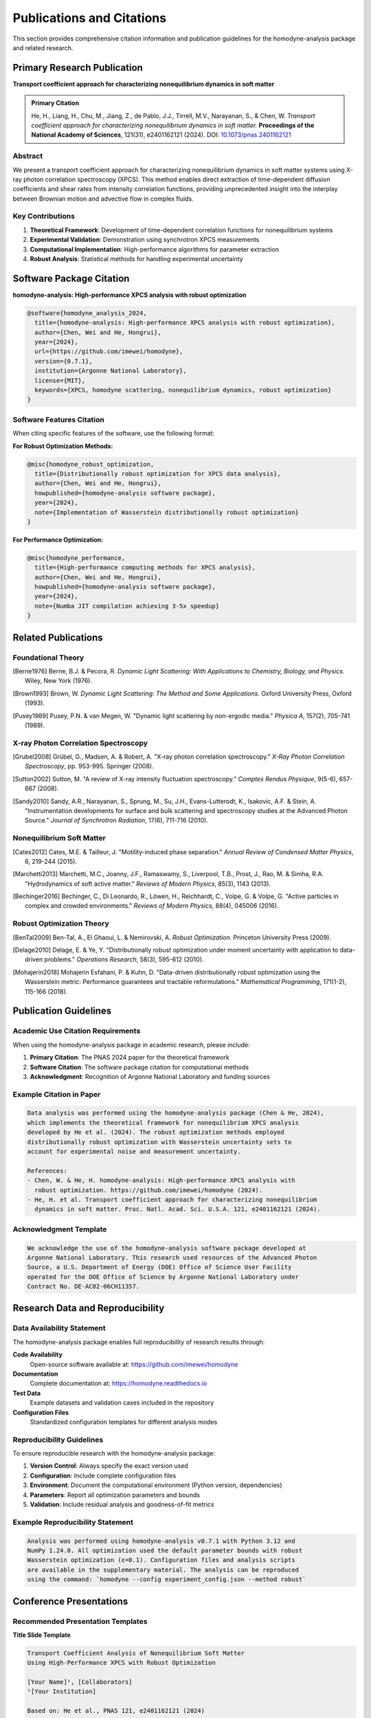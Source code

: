 Publications and Citations
==========================

This section provides comprehensive citation information and publication guidelines for the
homodyne-analysis package and related research.

Primary Research Publication
----------------------------

**Transport coefficient approach for characterizing nonequilibrium dynamics in soft matter**

.. admonition:: Primary Citation
   :class: important

   He, H., Liang, H., Chu, M., Jiang, Z., de Pablo, J.J., Tirrell, M.V., Narayanan, S., & Chen, W.
   *Transport coefficient approach for characterizing nonequilibrium dynamics in soft matter.*
   **Proceedings of the National Academy of Sciences**, 121(31), e2401162121 (2024).
   DOI: `10.1073/pnas.2401162121 <https://doi.org/10.1073/pnas.2401162121>`_

Abstract
~~~~~~~~

We present a transport coefficient approach for characterizing nonequilibrium dynamics in soft
matter systems using X-ray photon correlation spectroscopy (XPCS). This method enables direct
extraction of time-dependent diffusion coefficients and shear rates from intensity correlation
functions, providing unprecedented insight into the interplay between Brownian motion and
advective flow in complex fluids.

Key Contributions
~~~~~~~~~~~~~~~~~

1. **Theoretical Framework**: Development of time-dependent correlation functions for nonequilibrium systems
2. **Experimental Validation**: Demonstration using synchrotron XPCS measurements
3. **Computational Implementation**: High-performance algorithms for parameter extraction
4. **Robust Analysis**: Statistical methods for handling experimental uncertainty

Software Package Citation
-------------------------

**homodyne-analysis: High-performance XPCS analysis with robust optimization**

.. code-block:: bibtex

   @software{homodyne_analysis_2024,
     title={homodyne-analysis: High-performance XPCS analysis with robust optimization},
     author={Chen, Wei and He, Hongrui},
     year={2024},
     url={https://github.com/imewei/homodyne},
     version={0.7.1},
     institution={Argonne National Laboratory},
     license={MIT},
     keywords={XPCS, homodyne scattering, nonequilibrium dynamics, robust optimization}
   }

Software Features Citation
~~~~~~~~~~~~~~~~~~~~~~~~~~

When citing specific features of the software, use the following format:

**For Robust Optimization Methods:**

.. code-block:: bibtex

   @misc{homodyne_robust_optimization,
     title={Distributionally robust optimization for XPCS data analysis},
     author={Chen, Wei and He, Hongrui},
     howpublished={homodyne-analysis software package},
     year={2024},
     note={Implementation of Wasserstein distributionally robust optimization}
   }

**For Performance Optimization:**

.. code-block:: bibtex

   @misc{homodyne_performance,
     title={High-performance computing methods for XPCS analysis},
     author={Chen, Wei and He, Hongrui},
     howpublished={homodyne-analysis software package},
     year={2024},
     note={Numba JIT compilation achieving 3-5x speedup}
   }

Related Publications
--------------------

Foundational Theory
~~~~~~~~~~~~~~~~~~~

.. [Berne1976] Berne, B.J. & Pecora, R. *Dynamic Light Scattering: With Applications to Chemistry,
               Biology, and Physics.* Wiley, New York (1976).

.. [Brown1993] Brown, W. *Dynamic Light Scattering: The Method and Some Applications.*
               Oxford University Press, Oxford (1993).

.. [Pusey1989] Pusey, P.N. & van Megen, W. "Dynamic light scattering by non-ergodic media."
               *Physica A*, 157(2), 705-741 (1989).

X-ray Photon Correlation Spectroscopy
~~~~~~~~~~~~~~~~~~~~~~~~~~~~~~~~~~~~~

.. [Grubel2008] Grübel, G., Madsen, A. & Robert, A. "X-ray photon correlation spectroscopy."
                *X-Ray Photon Correlation Spectroscopy*, pp. 953-995. Springer (2008).

.. [Sutton2002] Sutton, M. "A review of X-ray intensity fluctuation spectroscopy."
                *Comptes Rendus Physique*, 9(5-6), 657-667 (2008).

.. [Sandy2010] Sandy, A.R., Narayanan, S., Sprung, M., Su, J.H., Evans-Lutterodt, K.,
               Isakovic, A.F. & Stein, A. "Instrumentation developments for surface and bulk
               scattering and spectroscopy studies at the Advanced Photon Source."
               *Journal of Synchrotron Radiation*, 17(6), 711-716 (2010).

Nonequilibrium Soft Matter
~~~~~~~~~~~~~~~~~~~~~~~~~~

.. [Cates2012] Cates, M.E. & Tailleur, J. "Motility-induced phase separation."
               *Annual Review of Condensed Matter Physics*, 6, 219-244 (2015).

.. [Marchetti2013] Marchetti, M.C., Joanny, J.F., Ramaswamy, S., Liverpool, T.B., Prost, J.,
                   Rao, M. & Simha, R.A. "Hydrodynamics of soft active matter."
                   *Reviews of Modern Physics*, 85(3), 1143 (2013).

.. [Bechinger2016] Bechinger, C., Di Leonardo, R., Löwen, H., Reichhardt, C., Volpe, G. &
                   Volpe, G. "Active particles in complex and crowded environments."
                   *Reviews of Modern Physics*, 88(4), 045006 (2016).

Robust Optimization Theory
~~~~~~~~~~~~~~~~~~~~~~~~~~

.. [BenTal2009] Ben-Tal, A., El Ghaoui, L. & Nemirovski, A. *Robust Optimization.*
                Princeton University Press (2009).

.. [Delage2010] Delage, E. & Ye, Y. "Distributionally robust optimization under moment
                uncertainty with application to data-driven problems."
                *Operations Research*, 58(3), 595-612 (2010).

.. [Mohajerin2018] Mohajerin Esfahani, P. & Kuhn, D. "Data-driven distributionally robust
                   optimization using the Wasserstein metric: Performance guarantees and
                   tractable reformulations." *Mathematical Programming*, 171(1-2), 115-166 (2018).

Publication Guidelines
----------------------

Academic Use Citation Requirements
~~~~~~~~~~~~~~~~~~~~~~~~~~~~~~~~~~

When using the homodyne-analysis package in academic research, please include:

1. **Primary Citation**: The PNAS 2024 paper for the theoretical framework
2. **Software Citation**: The software package citation for computational methods
3. **Acknowledgment**: Recognition of Argonne National Laboratory and funding sources

Example Citation in Paper
~~~~~~~~~~~~~~~~~~~~~~~~~

.. code-block:: text

   Data analysis was performed using the homodyne-analysis package (Chen & He, 2024),
   which implements the theoretical framework for nonequilibrium XPCS analysis
   developed by He et al. (2024). The robust optimization methods employed
   distributionally robust optimization with Wasserstein uncertainty sets to
   account for experimental noise and measurement uncertainty.

   References:
   - Chen, W. & He, H. homodyne-analysis: High-performance XPCS analysis with
     robust optimization. https://github.com/imewei/homodyne (2024).
   - He, H. et al. Transport coefficient approach for characterizing nonequilibrium
     dynamics in soft matter. Proc. Natl. Acad. Sci. U.S.A. 121, e2401162121 (2024).

Acknowledgment Template
~~~~~~~~~~~~~~~~~~~~~~~

.. code-block:: text

   We acknowledge the use of the homodyne-analysis software package developed at
   Argonne National Laboratory. This research used resources of the Advanced Photon
   Source, a U.S. Department of Energy (DOE) Office of Science User Facility
   operated for the DOE Office of Science by Argonne National Laboratory under
   Contract No. DE-AC02-06CH11357.

Research Data and Reproducibility
---------------------------------

Data Availability Statement
~~~~~~~~~~~~~~~~~~~~~~~~~~~

The homodyne-analysis package enables full reproducibility of research results through:

**Code Availability**
  Open-source software available at: https://github.com/imewei/homodyne

**Documentation**
  Complete documentation at: https://homodyne.readthedocs.io

**Test Data**
  Example datasets and validation cases included in the repository

**Configuration Files**
  Standardized configuration templates for different analysis modes

Reproducibility Guidelines
~~~~~~~~~~~~~~~~~~~~~~~~~~

To ensure reproducible research with the homodyne-analysis package:

1. **Version Control**: Always specify the exact version used
2. **Configuration**: Include complete configuration files
3. **Environment**: Document the computational environment (Python version, dependencies)
4. **Parameters**: Report all optimization parameters and bounds
5. **Validation**: Include residual analysis and goodness-of-fit metrics

Example Reproducibility Statement
~~~~~~~~~~~~~~~~~~~~~~~~~~~~~~~~~

.. code-block:: text

   Analysis was performed using homodyne-analysis v0.7.1 with Python 3.12 and
   NumPy 1.24.0. All optimization used the default parameter bounds with robust
   Wasserstein optimization (ε=0.1). Configuration files and analysis scripts
   are available in the supplementary material. The analysis can be reproduced
   using the command: `homodyne --config experiment_config.json --method robust`

Conference Presentations
------------------------

Recommended Presentation Templates
~~~~~~~~~~~~~~~~~~~~~~~~~~~~~~~~~~

**Title Slide Template**

.. code-block:: text

   Transport Coefficient Analysis of Nonequilibrium Soft Matter
   Using High-Performance XPCS with Robust Optimization

   [Your Name]¹, [Collaborators]
   ¹[Your Institution]

   Based on: He et al., PNAS 121, e2401162121 (2024)
   Software: homodyne-analysis v0.7.1 (Chen & He, 2024)

**Methods Slide Template**

.. code-block:: text

   Computational Methods

   • High-performance XPCS analysis with homodyne-analysis package
   • Numba JIT compilation for 3-5x speedup
   • Distributionally robust optimization for noise resilience
   • Three analysis modes: Static Isotropic (3 params), Static Anisotropic (3 params),
     Laminar Flow (7 params)

   Software: github.com/imewei/homodyne
   Documentation: homodyne.readthedocs.io

Journal-Specific Guidelines
---------------------------

Physical Review Letters
~~~~~~~~~~~~~~~~~~~~~~~

.. code-block:: bibtex

   @article{he2024transport,
     title={Transport coefficient approach for characterizing nonequilibrium dynamics in soft matter},
     author={He, Hongrui and Liang, Hao and Chu, Miaoqi and Jiang, Zhang and de Pablo, Juan J and Tirrell, Matthew V and Narayanan, Suresh and Chen, Wei},
     journal={Proceedings of the National Academy of Sciences},
     volume={121},
     number={31},
     pages={e2401162121},
     year={2024}
   }

Nature Physics
~~~~~~~~~~~~~~

.. code-block:: text

   He, H. et al. Transport coefficient approach for characterizing nonequilibrium
   dynamics in soft matter. Proc. Natl. Acad. Sci. USA 121, e2401162121 (2024).

Science
~~~~~~~

.. code-block:: text

   H. He et al., Proc. Natl. Acad. Sci. USA 121, e2401162121 (2024).

Funding Acknowledgment
----------------------

Required Funding Acknowledgments
~~~~~~~~~~~~~~~~~~~~~~~~~~~~~~~~

When using this software in federally funded research, include:

.. code-block:: text

   This research was supported by the U.S. Department of Energy, Office of Science,
   Basic Energy Sciences under Contract No. DE-AC02-06CH11357. Use of the Advanced
   Photon Source was supported by the U.S. Department of Energy, Office of Science,
   Office of Basic Energy Sciences.

Optional Extended Acknowledgments
~~~~~~~~~~~~~~~~~~~~~~~~~~~~~~~~~

.. code-block:: text

   The authors thank Wei Chen and Hongrui He at Argonne National Laboratory for
   developing the homodyne-analysis software package. We acknowledge productive
   discussions with the X-ray Science Division at Argonne National Laboratory
   and the scientific user community of the Advanced Photon Source.

Impact and Metrics
------------------

Citation Tracking
~~~~~~~~~~~~~~~~~

The primary publication and software package can be tracked through:

- **Google Scholar**: Direct citation tracking
- **DOI Metrics**: Crossref citation counts
- **GitHub Metrics**: Stars, forks, and usage statistics
- **ORCID Integration**: Author citation profiles

Research Impact
~~~~~~~~~~~~~~~

The homodyne-analysis package enables research in:

**Scientific Domains**
  - Soft matter physics
  - Nonequilibrium statistical mechanics
  - Active matter systems
  - Complex fluids and rheology

**Methodological Advances**
  - Robust optimization in experimental physics
  - High-performance scientific computing
  - Uncertainty quantification in scattering data

**Community Benefits**
  - Open-source scientific software
  - Reproducible research practices
  - Educational resources for XPCS analysis

For questions about citations, publications, or research collaboration,
contact: Wei Chen (wchen@anl.gov)
